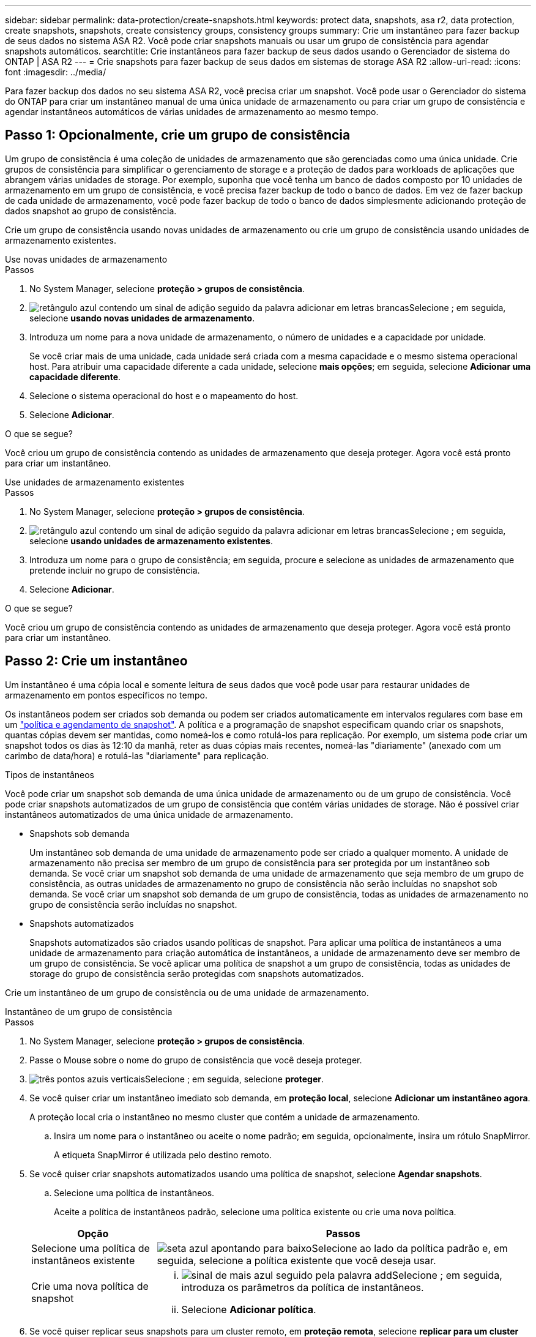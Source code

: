 ---
sidebar: sidebar 
permalink: data-protection/create-snapshots.html 
keywords: protect data, snapshots, asa r2, data protection, create snapshots, snapshots, create consistency groups, consistency groups 
summary: Crie um instantâneo para fazer backup de seus dados no sistema ASA R2. Você pode criar snapshots manuais ou usar um grupo de consistência para agendar snapshots automáticos. 
searchtitle: Crie instantâneos para fazer backup de seus dados usando o Gerenciador de sistema do ONTAP | ASA R2 
---
= Crie snapshots para fazer backup de seus dados em sistemas de storage ASA R2
:allow-uri-read: 
:icons: font
:imagesdir: ../media/


[role="lead"]
Para fazer backup dos dados no seu sistema ASA R2, você precisa criar um snapshot. Você pode usar o Gerenciador do sistema do ONTAP para criar um instantâneo manual de uma única unidade de armazenamento ou para criar um grupo de consistência e agendar instantâneos automáticos de várias unidades de armazenamento ao mesmo tempo.



== Passo 1: Opcionalmente, crie um grupo de consistência

Um grupo de consistência é uma coleção de unidades de armazenamento que são gerenciadas como uma única unidade. Crie grupos de consistência para simplificar o gerenciamento de storage e a proteção de dados para workloads de aplicações que abrangem várias unidades de storage. Por exemplo, suponha que você tenha um banco de dados composto por 10 unidades de armazenamento em um grupo de consistência, e você precisa fazer backup de todo o banco de dados. Em vez de fazer backup de cada unidade de armazenamento, você pode fazer backup de todo o banco de dados simplesmente adicionando proteção de dados snapshot ao grupo de consistência.

Crie um grupo de consistência usando novas unidades de armazenamento ou crie um grupo de consistência usando unidades de armazenamento existentes.

[role="tabbed-block"]
====
.Use novas unidades de armazenamento
--
.Passos
. No System Manager, selecione *proteção > grupos de consistência*.
. image:icon_add_blue_bg.png["retângulo azul contendo um sinal de adição seguido da palavra adicionar em letras brancas"]Selecione ; em seguida, selecione *usando novas unidades de armazenamento*.
. Introduza um nome para a nova unidade de armazenamento, o número de unidades e a capacidade por unidade.
+
Se você criar mais de uma unidade, cada unidade será criada com a mesma capacidade e o mesmo sistema operacional host. Para atribuir uma capacidade diferente a cada unidade, selecione *mais opções*; em seguida, selecione *Adicionar uma capacidade diferente*.

. Selecione o sistema operacional do host e o mapeamento do host.
. Selecione *Adicionar*.


.O que se segue?
Você criou um grupo de consistência contendo as unidades de armazenamento que deseja proteger. Agora você está pronto para criar um instantâneo.

--
.Use unidades de armazenamento existentes
--
.Passos
. No System Manager, selecione *proteção > grupos de consistência*.
. image:icon_add_blue_bg.png["retângulo azul contendo um sinal de adição seguido da palavra adicionar em letras brancas"]Selecione ; em seguida, selecione *usando unidades de armazenamento existentes*.
. Introduza um nome para o grupo de consistência; em seguida, procure e selecione as unidades de armazenamento que pretende incluir no grupo de consistência.
. Selecione *Adicionar*.


.O que se segue?
Você criou um grupo de consistência contendo as unidades de armazenamento que deseja proteger. Agora você está pronto para criar um instantâneo.

--
====


== Passo 2: Crie um instantâneo

Um instantâneo é uma cópia local e somente leitura de seus dados que você pode usar para restaurar unidades de armazenamento em pontos específicos no tempo.

Os instantâneos podem ser criados sob demanda ou podem ser criados automaticamente em intervalos regulares com base em um link:policies-schedules.html["política e agendamento de snapshot"]. A política e a programação de snapshot especificam quando criar os snapshots, quantas cópias devem ser mantidas, como nomeá-los e como rotulá-los para replicação. Por exemplo, um sistema pode criar um snapshot todos os dias às 12:10 da manhã, reter as duas cópias mais recentes, nomeá-las "diariamente" (anexado com um carimbo de data/hora) e rotulá-las "diariamente" para replicação.

.Tipos de instantâneos
Você pode criar um snapshot sob demanda de uma única unidade de armazenamento ou de um grupo de consistência. Você pode criar snapshots automatizados de um grupo de consistência que contém várias unidades de storage. Não é possível criar instantâneos automatizados de uma única unidade de armazenamento.

* Snapshots sob demanda
+
Um instantâneo sob demanda de uma unidade de armazenamento pode ser criado a qualquer momento. A unidade de armazenamento não precisa ser membro de um grupo de consistência para ser protegida por um instantâneo sob demanda. Se você criar um snapshot sob demanda de uma unidade de armazenamento que seja membro de um grupo de consistência, as outras unidades de armazenamento no grupo de consistência não serão incluídas no snapshot sob demanda. Se você criar um snapshot sob demanda de um grupo de consistência, todas as unidades de armazenamento no grupo de consistência serão incluídas no snapshot.

* Snapshots automatizados
+
Snapshots automatizados são criados usando políticas de snapshot. Para aplicar uma política de instantâneos a uma unidade de armazenamento para criação automática de instantâneos, a unidade de armazenamento deve ser membro de um grupo de consistência. Se você aplicar uma política de snapshot a um grupo de consistência, todas as unidades de storage do grupo de consistência serão protegidas com snapshots automatizados.



Crie um instantâneo de um grupo de consistência ou de uma unidade de armazenamento.

[role="tabbed-block"]
====
.Instantâneo de um grupo de consistência
--
.Passos
. No System Manager, selecione *proteção > grupos de consistência*.
. Passe o Mouse sobre o nome do grupo de consistência que você deseja proteger.
. image:icon_kabob.gif["três pontos azuis verticais"]Selecione ; em seguida, selecione *proteger*.
. Se você quiser criar um instantâneo imediato sob demanda, em *proteção local*, selecione *Adicionar um instantâneo agora*.
+
A proteção local cria o instantâneo no mesmo cluster que contém a unidade de armazenamento.

+
.. Insira um nome para o instantâneo ou aceite o nome padrão; em seguida, opcionalmente, insira um rótulo SnapMirror.
+
A etiqueta SnapMirror é utilizada pelo destino remoto.



. Se você quiser criar snapshots automatizados usando uma política de snapshot, selecione *Agendar snapshots*.
+
.. Selecione uma política de instantâneos.
+
Aceite a política de instantâneos padrão, selecione uma política existente ou crie uma nova política.

+
[cols="2,6a"]
|===
| Opção | Passos 


| Selecione uma política de instantâneos existente  a| 
image:icon_dropdown_arrow.gif["seta azul apontando para baixo"]Selecione ao lado da política padrão e, em seguida, selecione a política existente que você deseja usar.



| Crie uma nova política de snapshot  a| 
... image:icon_add.gif["sinal de mais azul seguido pela palavra add"]Selecione ; em seguida, introduza os parâmetros da política de instantâneos.
... Selecione *Adicionar política*.


|===


. Se você quiser replicar seus snapshots para um cluster remoto, em *proteção remota*, selecione *replicar para um cluster remoto*.
+
.. Selecione o cluster de origem e a VM de armazenamento e, em seguida, selecione a política de replicação.
+
A transferência inicial de dados para replicação começa imediatamente por padrão.



. Selecione *Guardar*.


--
.Instantâneo da unidade de armazenamento
--
.Passos
. No System Manager, selecione *Storage*.
. Passe o Mouse sobre o nome da unidade de armazenamento que você deseja proteger.
. image:icon_kabob.gif["três pontos azuis verticais"]Selecione ; em seguida, selecione *proteger*. Se você quiser criar um instantâneo imediato sob demanda, em *proteção local*, selecione *Adicionar um instantâneo agora*.
+
A proteção local cria o instantâneo no mesmo cluster que contém a unidade de armazenamento.

. Insira um nome para o instantâneo ou aceite o nome padrão; em seguida, opcionalmente, insira um rótulo SnapMirror.
+
A etiqueta SnapMirror é utilizada pelo destino remoto.

. Se você quiser criar snapshots automatizados usando uma política de snapshot, selecione *Agendar snapshots*.
+
.. Selecione uma política de instantâneos.
+
Aceite a política de instantâneos padrão, selecione uma política existente ou crie uma nova política.

+
[cols="2,6a"]
|===
| Opção | Passos 


| Selecione uma política de instantâneos existente  a| 
image:icon_dropdown_arrow.gif["seta azul apontando para baixo"]Selecione ao lado da política padrão e, em seguida, selecione a política existente que você deseja usar.



| Crie uma nova política de snapshot  a| 
... image:icon_add.gif["sinal de mais azul seguido pela palavra add"]Selecione ; em seguida, introduza os parâmetros da política de instantâneos.
... Selecione *Adicionar política*.


|===


. Se você quiser replicar seus snapshots para um cluster remoto, em *proteção remota*, selecione *replicar para um cluster remoto*.
+
.. Selecione o cluster de origem e a VM de armazenamento e, em seguida, selecione a política de replicação.
+
A transferência inicial de dados para replicação começa imediatamente por padrão.



. Selecione *Guardar*.


--
====
.O que se segue?
Agora que seus dados estão protegidos com snapshots, você deve link:../secure-data/encrypt-data-at-rest.html["configurar a replicação de instantâneos"]copiar seus grupos de consistência para um local geograficamente remoto para backup e recuperação de desastres.
